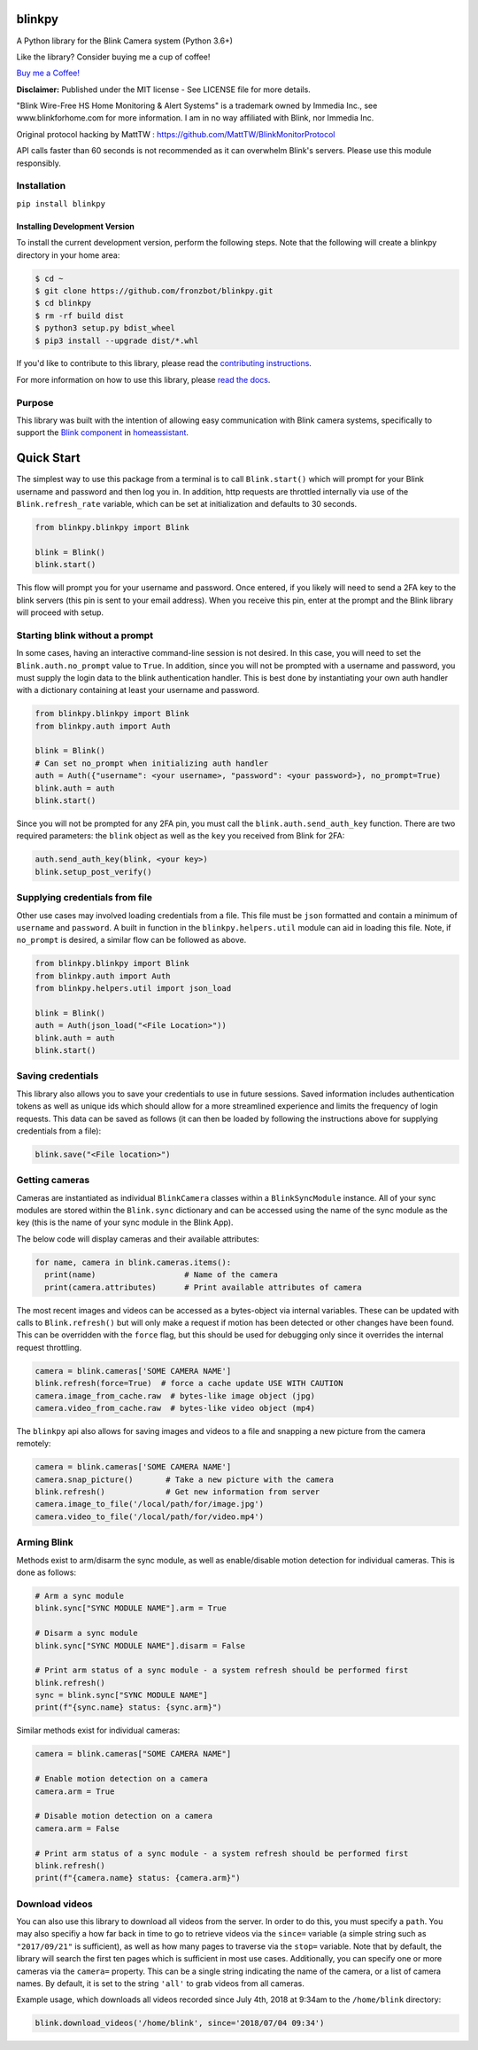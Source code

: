 blinkpy |Build Status| |Coverage Status| |Docs| |PyPi Version| |Codestyle|
=============================================================================================
A Python library for the Blink Camera system (Python 3.6+)

Like the library? Consider buying me a cup of coffee!

`Buy me a Coffee! <https://buymeacoffee.com/kevinfronczak>`__

**Disclaimer:**
Published under the MIT license - See LICENSE file for more details.

"Blink Wire-Free HS Home Monitoring & Alert Systems" is a trademark owned by Immedia Inc., see www.blinkforhome.com for more information.
I am in no way affiliated with Blink, nor Immedia Inc.

Original protocol hacking by MattTW : https://github.com/MattTW/BlinkMonitorProtocol

API calls faster than 60 seconds is not recommended as it can overwhelm Blink's servers.  Please use this module responsibly.

Installation
-------------
``pip install blinkpy``

Installing Development Version
~~~~~~~~~~~~~~~~~~~~~~~~~~~~~~~
To install the current development version, perform the following steps.  Note that the following will create a blinkpy directory in your home area:

.. code:: bash

    $ cd ~
    $ git clone https://github.com/fronzbot/blinkpy.git
    $ cd blinkpy
    $ rm -rf build dist
    $ python3 setup.py bdist_wheel
    $ pip3 install --upgrade dist/*.whl


If you'd like to contribute to this library, please read the `contributing instructions <https://github.com/fronzbot/blinkpy/blob/dev/CONTRIBUTING.rst>`__.

For more information on how to use this library, please `read the docs <https://blinkpy.readthedocs.io/en/latest/>`__.

Purpose
-------
This library was built with the intention of allowing easy communication with Blink camera systems, specifically to support the `Blink component <https://home-assistant.io/components/blink>`__ in `homeassistant <https://home-assistant.io/>`__.

Quick Start
=============
The simplest way to use this package from a terminal is to call ``Blink.start()`` which will prompt for your Blink username and password and then log you in.  In addition, http requests are throttled internally via use of the ``Blink.refresh_rate`` variable, which can be set at initialization and defaults to 30 seconds.

.. code:: python

    from blinkpy.blinkpy import Blink
   
    blink = Blink()
    blink.start()


This flow will prompt you for your username and password.  Once entered, if you likely will need to send a 2FA key to the blink servers (this pin is sent to your email address).  When you receive this pin, enter at the prompt and the Blink library will proceed with setup.

Starting blink without a prompt
-------------------------------
In some cases, having an interactive command-line session is not desired.  In this case, you will need to set the ``Blink.auth.no_prompt`` value to ``True``.  In addition, since you will not be prompted with a username and password, you must supply the login data to the blink authentication handler.  This is best done by instantiating your own auth handler with a dictionary containing at least your username and password.

.. code:: python

    from blinkpy.blinkpy import Blink
    from blinkpy.auth import Auth

    blink = Blink()
    # Can set no_prompt when initializing auth handler
    auth = Auth({"username": <your username>, "password": <your password>}, no_prompt=True)
    blink.auth = auth
    blink.start()


Since you will not be prompted for any 2FA pin, you must call the ``blink.auth.send_auth_key`` function.  There are two required parameters: the ``blink`` object as well as the ``key`` you received from Blink for 2FA:

.. code:: python

    auth.send_auth_key(blink, <your key>)
    blink.setup_post_verify()


Supplying credentials from file
--------------------------------
Other use cases may involved loading credentials from a file.  This file must be ``json`` formatted and contain a minimum of ``username`` and ``password``.  A built in function in the ``blinkpy.helpers.util`` module can aid in loading this file.  Note, if ``no_prompt`` is desired, a similar flow can be followed as above.

.. code:: python

    from blinkpy.blinkpy import Blink
    from blinkpy.auth import Auth
    from blinkpy.helpers.util import json_load

    blink = Blink()
    auth = Auth(json_load("<File Location>"))
    blink.auth = auth
    blink.start()


Saving credentials
-------------------
This library also allows you to save your credentials to use in future sessions.  Saved information includes authentication tokens as well as unique ids which should allow for a more streamlined experience and limits the frequency of login requests.  This data can be saved as follows (it can then be loaded by following the instructions above for supplying credentials from a file):

.. code:: python

    blink.save("<File location>")


Getting cameras
----------------
Cameras are instantiated as individual ``BlinkCamera`` classes within a ``BlinkSyncModule`` instance.  All of your sync modules are stored within the ``Blink.sync`` dictionary and can be accessed using the name of the sync module as the key (this is the name of your sync module in the Blink App).

The below code will display cameras and their available attributes:

.. code:: python

    for name, camera in blink.cameras.items():
      print(name)                   # Name of the camera
      print(camera.attributes)      # Print available attributes of camera


The most recent images and videos can be accessed as a bytes-object via internal variables.  These can be updated with calls to ``Blink.refresh()`` but will only make a request if motion has been detected or other changes have been found.  This can be overridden with the ``force`` flag, but this should be used for debugging only since it overrides the internal request throttling.

.. code:: python
    
    camera = blink.cameras['SOME CAMERA NAME']
    blink.refresh(force=True)  # force a cache update USE WITH CAUTION
    camera.image_from_cache.raw  # bytes-like image object (jpg)
    camera.video_from_cache.raw  # bytes-like video object (mp4)

The ``blinkpy`` api also allows for saving images and videos to a file and snapping a new picture from the camera remotely:

.. code:: python

    camera = blink.cameras['SOME CAMERA NAME']
    camera.snap_picture()       # Take a new picture with the camera
    blink.refresh()             # Get new information from server
    camera.image_to_file('/local/path/for/image.jpg')
    camera.video_to_file('/local/path/for/video.mp4')


Arming Blink
-------------
Methods exist to arm/disarm the sync module, as well as enable/disable motion detection for individual cameras.  This is done as follows:

.. code:: python

    # Arm a sync module
    blink.sync["SYNC MODULE NAME"].arm = True

    # Disarm a sync module
    blink.sync["SYNC MODULE NAME"].disarm = False

    # Print arm status of a sync module - a system refresh should be performed first
    blink.refresh()
    sync = blink.sync["SYNC MODULE NAME"]
    print(f"{sync.name} status: {sync.arm}")

Similar methods exist for individual cameras:

.. code:: python

   camera = blink.cameras["SOME CAMERA NAME"]

   # Enable motion detection on a camera
   camera.arm = True

   # Disable motion detection on a camera
   camera.arm = False

   # Print arm status of a sync module - a system refresh should be performed first
   blink.refresh()
   print(f"{camera.name} status: {camera.arm}")


Download videos
----------------
You can also use this library to download all videos from the server.  In order to do this, you must specify a ``path``.  You may also specifiy a how far back in time to go to retrieve videos via the ``since=`` variable (a simple string such as ``"2017/09/21"`` is sufficient), as well as how many pages to traverse via the ``stop=`` variable.  Note that by default, the library will search the first ten pages which is sufficient in most use cases.  Additionally, you can specify one or more cameras via the ``camera=`` property.  This can be a single string indicating the name of the camera, or a list of camera names.  By default, it is set to the string ``'all'`` to grab videos from all cameras.

Example usage, which downloads all videos recorded since July 4th, 2018 at 9:34am to the ``/home/blink`` directory:

.. code:: python

    blink.download_videos('/home/blink', since='2018/07/04 09:34')


.. |Build Status| image:: https://github.com/fronzbot/blinkpy/workflows/build/badge.svg
   :target: https://github.com/fronzbot/blinkpy/actions?query=workflow%3Abuild
.. |Coverage Status| image:: https://codecov.io/gh/fronzbot/blinkpy/branch/dev/graph/badge.svg
    :target: https://codecov.io/gh/fronzbot/blinkpy
.. |PyPi Version| image:: https://img.shields.io/pypi/v/blinkpy.svg
    :target: https://pypi.python.org/pypi/blinkpy
.. |Docs| image:: https://readthedocs.org/projects/blinkpy/badge/?version=latest
   :target: http://blinkpy.readthedocs.io/en/latest/?badge=latest   
.. |Codestyle| image:: https://img.shields.io/badge/code%20style-black-000000.svg
   :target: https://github.com/psf/black
